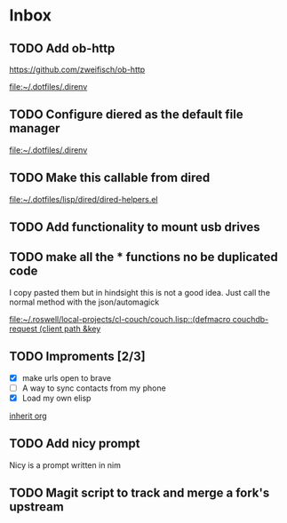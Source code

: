 * Inbox
** TODO Add ob-http
https://github.com/zweifisch/ob-http

[[file:~/.dotfiles/.direnv]]
** TODO Configure diered as the default file manager

[[file:~/.dotfiles/.direnv]]
** TODO Make this callable from dired

[[file:~/.dotfiles/lisp/dired/dired-helpers.el]]
** TODO Add functionality to mount usb drives

** TODO make all the * functions no be duplicated code
I copy pasted them but in hindsight this is not a good idea. Just call the normal method with the json/automagick

[[file:~/.roswell/local-projects/cl-couch/couch.lisp::(defmacro couchdb-request (client path &key]]
** TODO Improments [2/3]
+ [X] make urls open to brave
+ [ ] A way to sync contacts from my phone
+ [X] Load my own elisp
[[file:~/.dotfiles/.doom.d/config.org::*inherit org][inherit org]]
** TODO Add nicy prompt
Nicy is a prompt written in nim
** TODO Magit script to track and merge a fork's upstream
